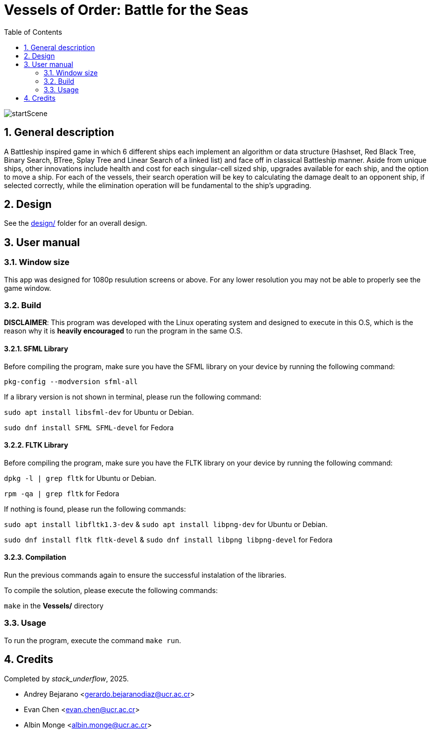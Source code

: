 = Vessels of Order: Battle for the Seas
:experimental:
:nofooter:
:source-highlighter: highlightjs
:sectnums:
:stem: latexmath
:toc:
:xrefstyle: short

image::assets/scenes_backgrounds/startScene.png[]

[[general_description]]
== General description 

A Battleship inspired game in which 6 different ships each implement an algorithm or data structure (Hashset, Red Black Tree, Binary Search, BTree, Splay Tree and Linear Search of a linked list) and face off in classical Battleship manner. Aside from unique ships, other innovations include health and cost for each singular-cell sized ship, upgrades available for each ship, and the option to move a ship. For each of the vessels, their search operation will be key to calculating the damage dealt to an opponent ship, if selected correctly, while the elimination operation will be fundamental to the ship's upgrading.

[[design]]
== Design

See the link:design/readme.adoc[design/] folder for an overall design.


[[user_manual]]
== User manual

[[Window]]
=== Window size
This app was designed for 1080p resulution screens or above. For any lower resolution you may not be able to properly see the game window.

[[build]]
=== Build

*DISCLAIMER*: This program was developed with the Linux operating system and designed to execute in this O.S, which is the reason why it is *heavily encouraged* to run the program in the same O.S.

==== SFML Library
Before compiling the program, make sure you have the SFML library on your device by running the following command:

`pkg-config --modversion sfml-all`

If a library version is not shown in terminal, please run the following command:

`sudo apt install libsfml-dev` for Ubuntu or Debian.

`sudo dnf install SFML SFML-devel` for Fedora

==== FLTK Library
Before compiling the program, make sure you have the FLTK library on your device by running the following command:

`dpkg -l | grep fltk` for Ubuntu or Debian.

`rpm -qa | grep fltk` for Fedora


If nothing is found, please run the following commands:

`sudo apt install libfltk1.3-dev`
& `sudo apt install libpng-dev`
for Ubuntu or Debian.

`sudo dnf install fltk fltk-devel` & `sudo dnf install libpng libpng-devel` for Fedora

==== Compilation
Run the previous commands again to ensure the successful instalation of the libraries. 

To compile the solution, please execute the following commands:

`make`  in the *Vessels/* directory

[[usage]]
=== Usage

To run the program, execute the command `make run`.


[[credits]]
== Credits

Completed by _stack_underflow_, 2025.

- Andrey Bejarano <gerardo.bejaranodiaz@ucr.ac.cr>

- Evan Chen <evan.chen@ucr.ac.cr>

- Albin Monge <albin.monge@ucr.ac.cr>